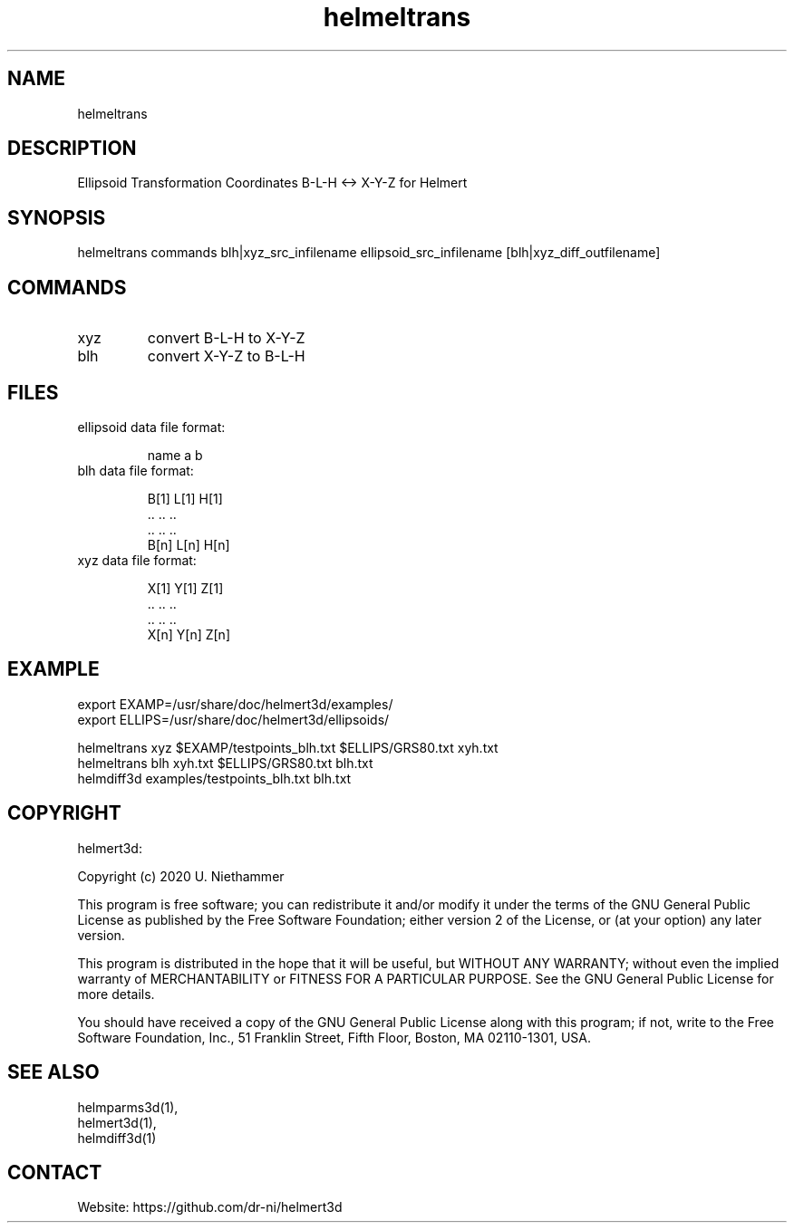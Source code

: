 .TH "helmeltrans" 1 1.0.4 "27 Nov 2021" "User Manual"

.SH NAME
helmeltrans

.SH DESCRIPTION
Ellipsoid Transformation Coordinates B-L-H <-> X-Y-Z for Helmert

.SH SYNOPSIS
helmeltrans commands blh|xyz_src_infilename  ellipsoid_src_infilename [blh|xyz_diff_outfilename]

.SH COMMANDS
.TP
xyz
convert B-L-H to X-Y-Z
.TP
blh
convert X-Y-Z to B-L-H

.SH FILES
.TP
ellipsoid data file format:

 name a    b
.TP
blh data file format:

 B[1] L[1] H[1]
 ..   ..   ..
 ..   ..   ..
 B[n] L[n] H[n]
.TP
xyz data file format:

 X[1] Y[1] Z[1]
 ..   ..   ..
 ..   ..   ..
 X[n] Y[n] Z[n]

.SH EXAMPLE
 export EXAMP=/usr/share/doc/helmert3d/examples/
 export ELLIPS=/usr/share/doc/helmert3d/ellipsoids/

 helmeltrans xyz $EXAMP/testpoints_blh.txt $ELLIPS/GRS80.txt xyh.txt
 helmeltrans blh xyh.txt $ELLIPS/GRS80.txt blh.txt
 helmdiff3d examples/testpoints_blh.txt blh.txt

.SH COPYRIGHT
helmert3d:

Copyright (c) 2020 U. Niethammer

This program is free software; you can redistribute it and/or modify
it under the terms of the GNU General Public License as published by
the Free Software Foundation; either version 2 of the License, or (at
your option) any later version.

This program is distributed in the hope that it will be useful, but
WITHOUT ANY WARRANTY; without even the implied warranty of
MERCHANTABILITY or FITNESS FOR A PARTICULAR PURPOSE. See the GNU
General Public License for more details.

You should have received a copy of the GNU General Public License
along with this program; if not, write to the Free Software
Foundation, Inc., 51 Franklin Street, Fifth Floor, Boston, MA 02110-1301, USA.

.SH SEE ALSO
 helmparms3d(1),
 helmert3d(1),
 helmdiff3d(1)

.SH CONTACT
 Website: https://github.com/dr-ni/helmert3d
